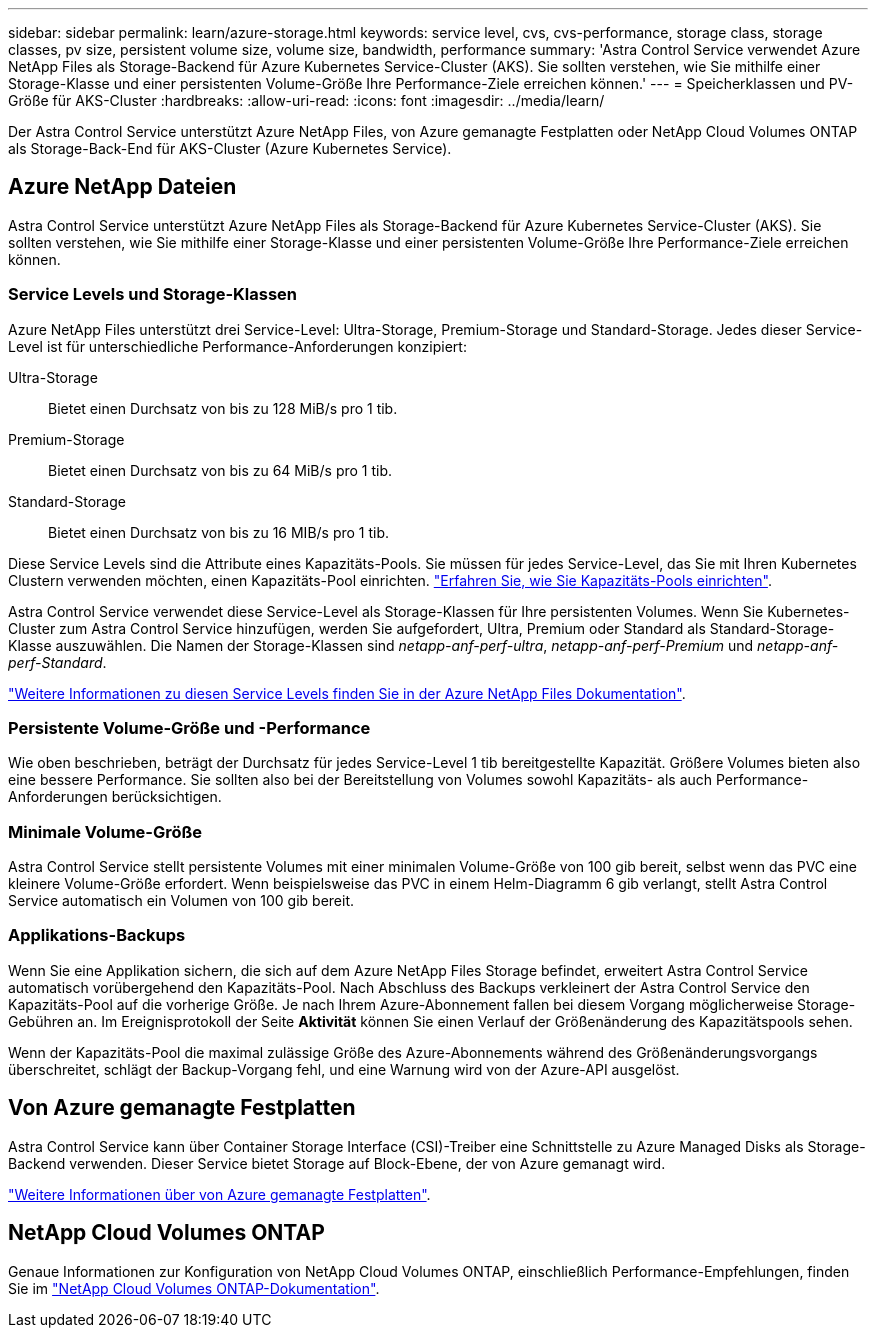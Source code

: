 ---
sidebar: sidebar 
permalink: learn/azure-storage.html 
keywords: service level, cvs, cvs-performance, storage class, storage classes, pv size, persistent volume size, volume size, bandwidth, performance 
summary: 'Astra Control Service verwendet Azure NetApp Files als Storage-Backend für Azure Kubernetes Service-Cluster (AKS). Sie sollten verstehen, wie Sie mithilfe einer Storage-Klasse und einer persistenten Volume-Größe Ihre Performance-Ziele erreichen können.' 
---
= Speicherklassen und PV-Größe für AKS-Cluster
:hardbreaks:
:allow-uri-read: 
:icons: font
:imagesdir: ../media/learn/


[role="lead"]
Der Astra Control Service unterstützt Azure NetApp Files, von Azure gemanagte Festplatten oder NetApp Cloud Volumes ONTAP als Storage-Back-End für AKS-Cluster (Azure Kubernetes Service).



== Azure NetApp Dateien

Astra Control Service unterstützt Azure NetApp Files als Storage-Backend für Azure Kubernetes Service-Cluster (AKS). Sie sollten verstehen, wie Sie mithilfe einer Storage-Klasse und einer persistenten Volume-Größe Ihre Performance-Ziele erreichen können.



=== Service Levels und Storage-Klassen

Azure NetApp Files unterstützt drei Service-Level: Ultra-Storage, Premium-Storage und Standard-Storage. Jedes dieser Service-Level ist für unterschiedliche Performance-Anforderungen konzipiert:

Ultra-Storage:: Bietet einen Durchsatz von bis zu 128 MiB/s pro 1 tib.
Premium-Storage:: Bietet einen Durchsatz von bis zu 64 MiB/s pro 1 tib.
Standard-Storage:: Bietet einen Durchsatz von bis zu 16 MIB/s pro 1 tib.


Diese Service Levels sind die Attribute eines Kapazitäts-Pools. Sie müssen für jedes Service-Level, das Sie mit Ihren Kubernetes Clustern verwenden möchten, einen Kapazitäts-Pool einrichten. link:../get-started/set-up-microsoft-azure-with-anf.html["Erfahren Sie, wie Sie Kapazitäts-Pools einrichten"].

Astra Control Service verwendet diese Service-Level als Storage-Klassen für Ihre persistenten Volumes. Wenn Sie Kubernetes-Cluster zum Astra Control Service hinzufügen, werden Sie aufgefordert, Ultra, Premium oder Standard als Standard-Storage-Klasse auszuwählen. Die Namen der Storage-Klassen sind _netapp-anf-perf-ultra_, _netapp-anf-perf-Premium_ und _netapp-anf-perf-Standard_.

https://docs.microsoft.com/en-us/azure/azure-netapp-files/azure-netapp-files-service-levels["Weitere Informationen zu diesen Service Levels finden Sie in der Azure NetApp Files Dokumentation"^].



=== Persistente Volume-Größe und -Performance

Wie oben beschrieben, beträgt der Durchsatz für jedes Service-Level 1 tib bereitgestellte Kapazität. Größere Volumes bieten also eine bessere Performance. Sie sollten also bei der Bereitstellung von Volumes sowohl Kapazitäts- als auch Performance-Anforderungen berücksichtigen.



=== Minimale Volume-Größe

Astra Control Service stellt persistente Volumes mit einer minimalen Volume-Größe von 100 gib bereit, selbst wenn das PVC eine kleinere Volume-Größe erfordert. Wenn beispielsweise das PVC in einem Helm-Diagramm 6 gib verlangt, stellt Astra Control Service automatisch ein Volumen von 100 gib bereit.



=== Applikations-Backups

Wenn Sie eine Applikation sichern, die sich auf dem Azure NetApp Files Storage befindet, erweitert Astra Control Service automatisch vorübergehend den Kapazitäts-Pool. Nach Abschluss des Backups verkleinert der Astra Control Service den Kapazitäts-Pool auf die vorherige Größe. Je nach Ihrem Azure-Abonnement fallen bei diesem Vorgang möglicherweise Storage-Gebühren an. Im Ereignisprotokoll der Seite *Aktivität* können Sie einen Verlauf der Größenänderung des Kapazitätspools sehen.

Wenn der Kapazitäts-Pool die maximal zulässige Größe des Azure-Abonnements während des Größenänderungsvorgangs überschreitet, schlägt der Backup-Vorgang fehl, und eine Warnung wird von der Azure-API ausgelöst.



== Von Azure gemanagte Festplatten

Astra Control Service kann über Container Storage Interface (CSI)-Treiber eine Schnittstelle zu Azure Managed Disks als Storage-Backend verwenden. Dieser Service bietet Storage auf Block-Ebene, der von Azure gemanagt wird.

https://docs.microsoft.com/en-us/azure/virtual-machines/managed-disks-overview["Weitere Informationen über von Azure gemanagte Festplatten"^].



== NetApp Cloud Volumes ONTAP

Genaue Informationen zur Konfiguration von NetApp Cloud Volumes ONTAP, einschließlich Performance-Empfehlungen, finden Sie im https://docs.netapp.com/us-en/cloud-manager-cloud-volumes-ontap/concept-performance.html["NetApp Cloud Volumes ONTAP-Dokumentation"^].
